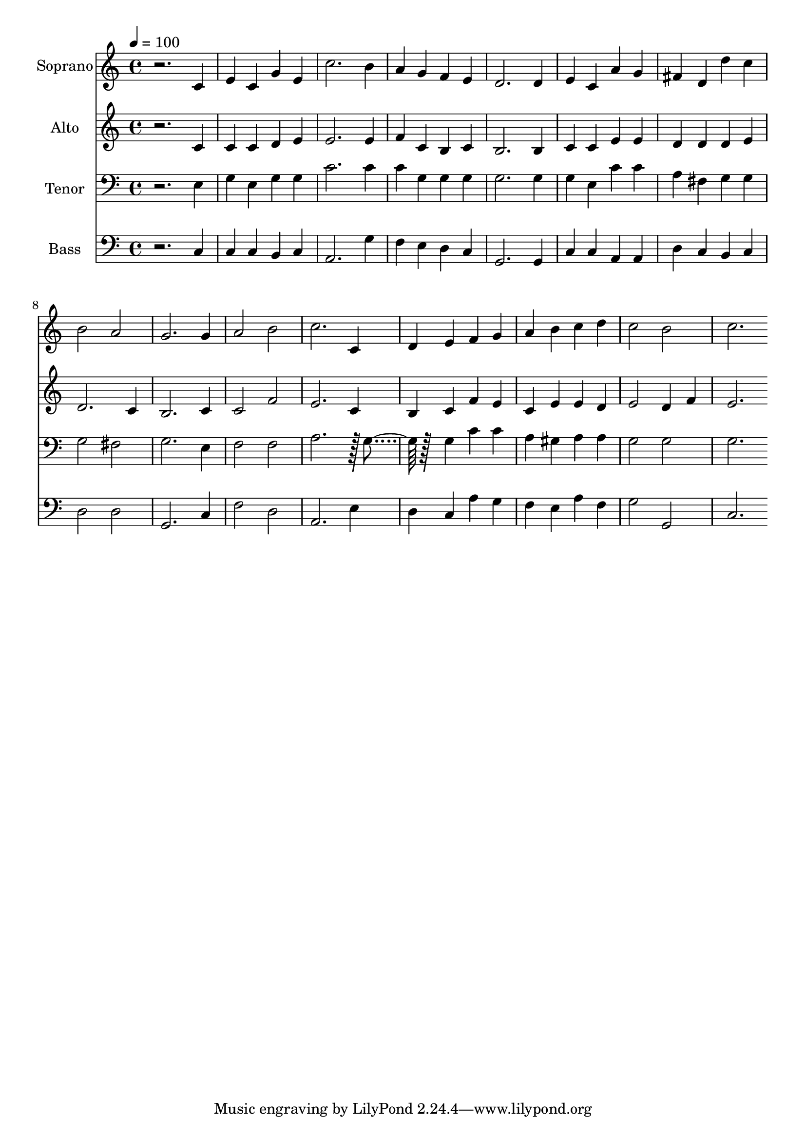 % Lily was here -- automatically converted by c:/Program Files (x86)/LilyPond/usr/bin/midi2ly.py from output/midi/dh221fv.mid
\version "2.14.0"

\layout {
  \context {
    \Voice
    \remove "Note_heads_engraver"
    \consists "Completion_heads_engraver"
    \remove "Rest_engraver"
    \consists "Completion_rest_engraver"
  }
}

trackAchannelA = {


  \key c \major
    
  \time 4/4 
  

  \key c \major
  
  \tempo 4 = 100 
  
  % [MARKER] Conduct
  
}

trackA = <<
  \context Voice = voiceA \trackAchannelA
>>


trackBchannelA = {
  
  \set Staff.instrumentName = "Soprano"
  
}

trackBchannelB = \relative c {
  r2. c'4 
  | % 2
  e c g' e 
  | % 3
  c'2. b4 
  | % 4
  a g f e 
  | % 5
  d2. d4 
  | % 6
  e c a' g 
  | % 7
  fis d d' c 
  | % 8
  b2 a 
  | % 9
  g2. g4 
  | % 10
  a2 b 
  | % 11
  c2. c,4 
  | % 12
  d e f g 
  | % 13
  a b c d 
  | % 14
  c2 b 
  | % 15
  c2. 
}

trackB = <<
  \context Voice = voiceA \trackBchannelA
  \context Voice = voiceB \trackBchannelB
>>


trackCchannelA = {
  
  \set Staff.instrumentName = "Alto"
  
}

trackCchannelB = \relative c {
  r2. c'4 
  | % 2
  c c d e 
  | % 3
  e2. e4 
  | % 4
  f c b c 
  | % 5
  b2. b4 
  | % 6
  c c e e 
  | % 7
  d d d e 
  | % 8
  d2. c4 
  | % 9
  b2. c4 
  | % 10
  c2 f 
  | % 11
  e2. c4 
  | % 12
  b c f e 
  | % 13
  c e e d 
  | % 14
  e2 d4 f 
  | % 15
  e2. 
}

trackC = <<
  \context Voice = voiceA \trackCchannelA
  \context Voice = voiceB \trackCchannelB
>>


trackDchannelA = {
  
  \set Staff.instrumentName = "Tenor"
  
}

trackDchannelB = \relative c {
  r2. e4 
  | % 2
  g e g g 
  | % 3
  c2. c4 
  | % 4
  c g g g 
  | % 5
  g2. g4 
  | % 6
  g e c' c 
  | % 7
  a fis g g 
  | % 8
  g2 fis 
  | % 9
  g2. e4 
  | % 10
  f2 f 
  | % 11
  a2. r128 g4 r128*31 g4 c c 
  | % 13
  a gis a a 
  | % 14
  g2 g 
  | % 15
  g2. 
}

trackD = <<

  \clef bass
  
  \context Voice = voiceA \trackDchannelA
  \context Voice = voiceB \trackDchannelB
>>


trackEchannelA = {
  
  \set Staff.instrumentName = "Bass"
  
}

trackEchannelB = \relative c {
  r2. c4 
  | % 2
  c c b c 
  | % 3
  a2. g'4 
  | % 4
  f e d c 
  | % 5
  g2. g4 
  | % 6
  c c a a 
  | % 7
  d c b c 
  | % 8
  d2 d 
  | % 9
  g,2. c4 
  | % 10
  f2 d 
  | % 11
  a2. e'4 
  | % 12
  d c a' g 
  | % 13
  f e a f 
  | % 14
  g2 g, 
  | % 15
  c2. 
}

trackE = <<

  \clef bass
  
  \context Voice = voiceA \trackEchannelA
  \context Voice = voiceB \trackEchannelB
>>


trackFchannelA = {
  
  \set Staff.instrumentName = "Digital Hymn #221"
  
}

trackF = <<
  \context Voice = voiceA \trackFchannelA
>>


trackGchannelA = {
  
  \set Staff.instrumentName = "Rejoice, the Lord Is King"
  
}

trackG = <<
  \context Voice = voiceA \trackGchannelA
>>


\score {
  <<
    \context Staff=trackB \trackA
    \context Staff=trackB \trackB
    \context Staff=trackC \trackA
    \context Staff=trackC \trackC
    \context Staff=trackD \trackA
    \context Staff=trackD \trackD
    \context Staff=trackE \trackA
    \context Staff=trackE \trackE
  >>
  \layout {}
  \midi {}
}
